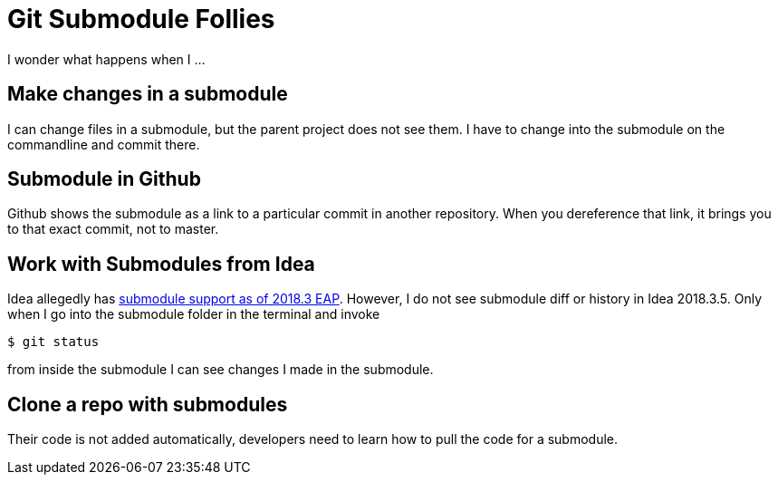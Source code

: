 = Git Submodule Follies

I wonder what happens when I ...

== Make changes in a submodule

I can change files in a submodule, but the parent project does not see them. I have to change into the submodule on the commandline and commit there.

== Submodule in Github

Github shows the submodule as a link to a particular commit in another repository. When you dereference that link, it brings you to that exact commit, not to master.

== Work with Submodules from Idea
Idea allegedly has https://blog.jetbrains.com/idea/2018/09/intellij-idea-2018-3-eap-git-submodules-jvm-profiler-macos-and-linux-and-more/[submodule support as of 2018.3 EAP]. However, I do not see submodule diff or history in Idea 2018.3.5. Only when I go into the submodule folder in the terminal and invoke

    $ git status

from inside the submodule I can see changes I made in the submodule.

== Clone a repo with submodules

Their code is not added automatically, developers need to learn how to pull the code for a submodule.